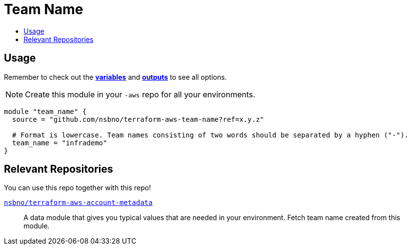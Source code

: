 = Team Name
:!toc-title:
:!toc-placement:
:toc:

// TODO: Write a sentence about what this module is for


toc::[]

== Usage
Remember to check out the link:variables.tf[*variables*] and link:outputs.tf[*outputs*] to see all options.

NOTE: Create this module in your `-aws` repo for all your environments.

[source, hcl]
----
module "team_name" {
  source = "github.com/nsbno/terraform-aws-team-name?ref=x.y.z"

  # Format is lowercase. Team names consisting of two words should be separated by a hyphen ("-").
  team_name = "infrademo"
}
----

== Relevant Repositories

You can use this repo together with this repo!

link:https://github.com/nsbno/terraform-aws-account-metadata[`nsbno/terraform-aws-account-metadata`]::
A data module that gives you typical values that are needed in your environment. Fetch team name created from this
module.
